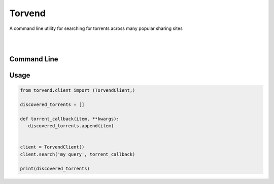 =======
Torvend
=======
A command line utility for searching for torrents across many popular sharing sites

|

.. image:: https://img.shields.io/pypi/v/torvend.svg
   :target: https://pypi.org/project/torvend/
   :alt: PyPi Status

.. image:: https://img.shields.io/pypi/pyversions/torvend.svg
   :target: https://pypi.org/project/torvend/
   :alt: Supported Versions

.. image:: https://img.shields.io/pypi/status/torvend.svg
   :target: https://pypi.org/project/torvend/
   :alt: Release Status

.. image:: https://img.shields.io/github/last-commit/stephen-bunn/torvend.svg
   :target: https://github.com/stephen-bunn/torvend
   :alt: Last Commit

.. image:: https://img.shields.io/github/license/stephen-bunn/torvend.svg
   :target: https://github.com/stephen-bunn/torvend/blob/master/LICENSE
   :alt: License

.. image:: https://readthedocs.org/projects/torvend/badge/?version=latest
   :target: http://torvend.readthedocs.io/en/latest/?badge=latest
   :alt: Documentation Status

.. image:: https://travis-ci.org/stephen-bunn/torvend.svg?branch=master
   :target: https://travis-ci.org/stephen-bunn/torvend
   :alt: Build Status

.. image:: https://codecov.io/gh/stephen-bunn/torvend/branch/master/graph/badge.svg
   :target: https://codecov.io/gh/stephen-bunn/torvend
   :alt: Code Coverage

.. image:: https://requires.io/github/stephen-bunn/torvend/requirements.svg?branch=master
   :target: https://requires.io/github/stephen-bunn/torvend/requirements/?branch=master
   :alt: Requirements Status

.. image:: https://img.shields.io/badge/Say%20Thanks-!-1EAEDB.svg
   :target: https://saythanks.io/to/stephen-bunn
   :alt: Say Thanks

|


Command Line
------------

.. image:: docs/source/_static/usage.gif
   :align: center



Usage
-----

.. code-block:: python

   from torvend.client import (TorvendClient,)

   discovered_torrents = []

   def torrent_callback(item, **kwargs):
      discovered_torrents.append(item)


   client = TorvendClient()
   client.search('my query', torrent_callback)

   print(discovered_torrents)
